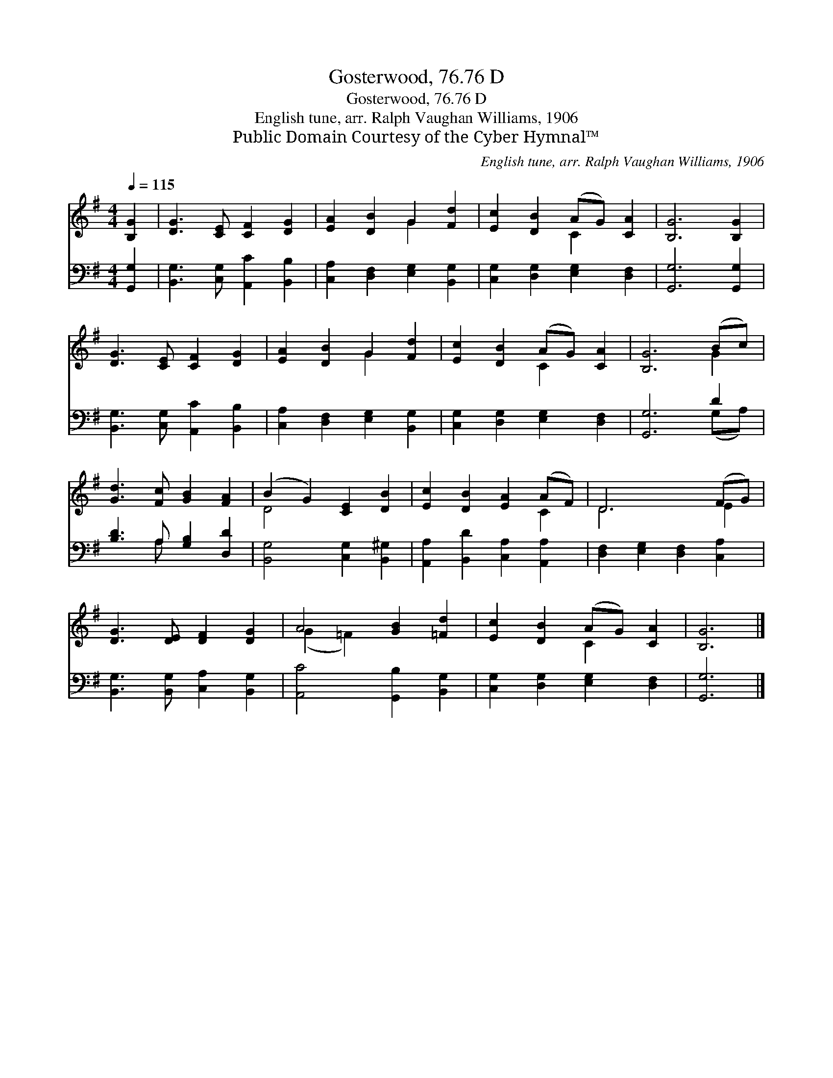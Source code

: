 X:1
T:Gosterwood, 76.76 D
T:Gosterwood, 76.76 D
T:English tune, arr. Ralph Vaughan Williams, 1906
T:Public Domain Courtesy of the Cyber Hymnal™
C:English tune, arr. Ralph Vaughan Williams, 1906
Z:Public Domain
Z:Courtesy of the Cyber Hymnal™
%%score ( 1 2 ) ( 3 4 )
L:1/8
Q:1/4=115
M:4/4
K:G
V:1 treble 
V:2 treble 
V:3 bass 
V:4 bass 
V:1
 [B,G]2 | [DG]3 [CE] [CF]2 [DG]2 | [EA]2 [DB]2 G2 [Fd]2 | [Ec]2 [DB]2 (AG) [CA]2 | [B,G]6 [B,G]2 | %5
 [DG]3 [CE] [CF]2 [DG]2 | [EA]2 [DB]2 G2 [Fd]2 | [Ec]2 [DB]2 (AG) [CA]2 | [B,G]6 (Bc) | %9
 [Gd]3 [Fc] [GB]2 [FA]2 | (B2 G2) [CE]2 [DB]2 | [Ec]2 [DB]2 [EA]2 (AF) | D6 (FG) | %13
 [DG]3 [DE] [DF]2 [DG]2 | A4 [GB]2 [=Fd]2 | [Ec]2 [DB]2 (AG) [CA]2 | [B,G]6 |] %17
V:2
 x2 | x8 | x4 G2 x2 | x4 C2 x2 | x8 | x8 | x4 G2 x2 | x4 C2 x2 | x6 G2 | x8 | D4 x4 | x6 C2 | %12
 D6 E2 | x8 | (G2 =F2) x4 | x4 C2 x2 | x6 |] %17
V:3
 [G,,G,]2 | [B,,G,]3 [C,G,] [A,,C]2 [B,,B,]2 | [C,A,]2 [D,F,]2 [E,G,]2 [B,,G,]2 | %3
 [C,G,]2 [D,G,]2 [E,G,]2 [D,F,]2 | [G,,G,]6 [G,,G,]2 | [B,,G,]3 [C,G,] [A,,C]2 [B,,B,]2 | %6
 [C,A,]2 [D,F,]2 [E,G,]2 [B,,G,]2 | [C,G,]2 [D,G,]2 [E,G,]2 [D,F,]2 | [G,,G,]6 D2 | %9
 [B,D]3 A, [G,B,]2 [D,D]2 | [B,,G,]4 [C,G,]2 [B,,^G,]2 | [A,,A,]2 [B,,D]2 [C,A,]2 [A,,A,]2 | %12
 [D,F,]2 [E,G,]2 [D,F,]2 [C,A,]2 | [B,,G,]3 [B,,G,] [C,A,]2 [B,,G,]2 | [A,,C]4 [G,,B,]2 [B,,G,]2 | %15
 [C,G,]2 [D,G,]2 [E,G,]2 [D,F,]2 | [G,,G,]6 |] %17
V:4
 x2 | x8 | x8 | x8 | x8 | x8 | x8 | x8 | x6 (G,A,) | x3 A, x4 | x8 | x8 | x8 | x8 | x8 | x8 | x6 |] %17

